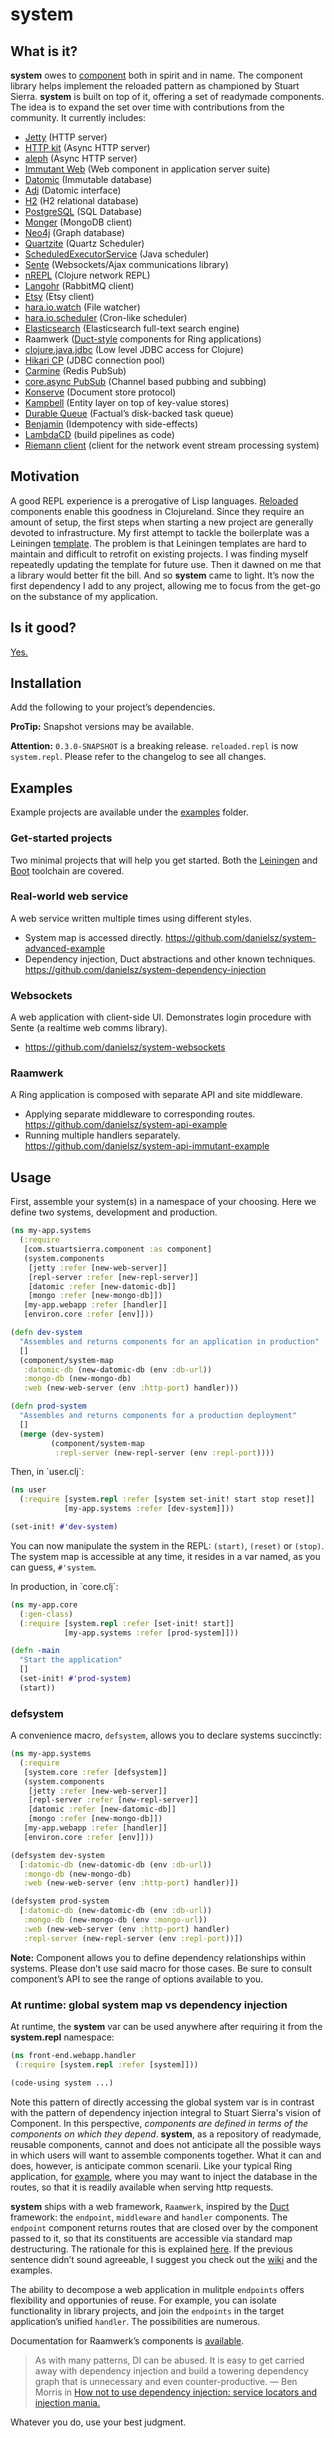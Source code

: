 * system
** What is it?
*system* owes to [[https://github.com/stuartsierra/component][component]] both in spirit and in name. The component library helps implement the reloaded pattern as championed by Stuart Sierra. *system* is built on top of it, offering a set of readymade components. The idea is to expand the set over time with contributions from the community. It currently includes:

- [[https://github.com/ring-clojure/ring][Jetty]] (HTTP server)
- [[http://http-kit.org/][HTTP kit]] (Async HTTP server)
- [[https://github.com/ztellman/aleph][aleph]] (Async HTTP server)
- [[http://immutant.org/][Immutant Web]] (Web component in application server suite)
- [[http://www.datomic.com/][Datomic]] (Immutable database)
- [[http://docs.caudate.me/adi/][Adi]] (Datomic interface)
- [[http://www.h2database.com/][H2]] (H2 relational database)
- [[http://www.postgresql.org][PostgreSQL]] (SQL Database)
- [[http://clojuremongodb.info/][Monger]] (MongoDB client)
- [[http://clojureneo4j.info/][Neo4j]] (Graph database)
- [[http://clojurequartz.info/][Quartzite]] (Quartz Scheduler)
- [[https://docs.oracle.com/javase/7/docs/api/java/util/concurrent/ScheduledExecutorService.html][ScheduledExecutorService]] (Java scheduler)
- [[https://github.com/ptaoussanis/sente][Sente]] (Websockets/Ajax communications library)
- [[https://github.com/clojure/tools.nrepl][nREPL]] (Clojure network REPL)
- [[http://clojurerabbitmq.info/][Langohr]] (RabbitMQ client)
- [[https://github.com/danielsz/etsy-clojure-api][Etsy]] (Etsy client)
- [[http://docs.caudate.me/hara/#haraiowatch][hara.io.watch]] (File watcher)
- [[http://docs.caudate.me/hara/hara-io-scheduler.html][hara.io.scheduler]] (Cron-like scheduler)
- [[https://www.elastic.co/][Elasticsearch]] (Elasticsearch full-text search engine)
- Raamwerk ([[https://github.com/weavejester/duct][Duct-style]] components for Ring applications)
- [[https://github.com/clojure/java.jdbc][clojure.java.jdbc]] (Low level JDBC access for Clojure)
- [[https://github.com/tomekw/hikari-cp][Hikari CP]] (JDBC connection pool)
- [[https://github.com/ptaoussanis/carmine][Carmine]] (Redis PubSub)
- [[https://github.com/clojure/core.async/wiki/Pub-Sub][core.async PubSub]] (Channel based pubbing and subbing) 
- [[https://github.com/replikativ/konserve][Konserve]] (Document store protocol)
- [[https://github.com/danielsz/kampbell][Kampbell]] (Entity layer on top of key-value stores)
- [[https://github.com/Factual/durable-queue][Durable Queue]] (Factual’s disk-backed task queue)
- [[https://github.com/danielsz/benjamin][Benjamin]] (Idempotency with side-effects)
- [[http://www.lambda.cd/][LambdaCD]] (build pipelines as code)
- [[https://github.com/riemann/riemann-clojure-client][Riemann client]] (client for the network event stream processing system)
** Motivation
A good REPL experience is a prerogative of Lisp languages. [[https://github.com/stuartsierra/reloaded][Reloaded]] components enable this goodness in Clojureland. Since they require an amount of setup, the first steps when starting a new project are generally devoted to infrastructure. My first attempt to tackle the boilerplate was a Leiningen [[https://github.com/danielsz/back-end-template][template]]. The problem is that Leiningen templates are hard to maintain and difficult to retrofit on existing projects. I was finding myself repeatedly updating the template for future use. Then it dawned on me that a library would better fit the bill. And so *system* came to light. It’s now the first dependency I add to any project, allowing me to focus from the get-go on the substance of my application.
** Is it good?
[[https://news.ycombinator.com/item?id=3067434][Yes.]]
** Installation
Add the following to your project’s dependencies.

[[http://clojars.org/org.danielsz/system/latest-version.svg]]

*ProTip:* Snapshot versions may be available.

*Attention:* ~0.3.0-SNAPSHOT~ is a breaking release. ~reloaded.repl~ is now ~system.repl~. Please refer to the changelog to see all changes.

** Examples

Example projects are available under the [[https://github.com/danielsz/system/tree/master/examples][examples]] folder.

*** Get-started projects

Two minimal projects that will help you get started. Both the [[https://github.com/danielsz/system/tree/master/examples/leiningen][Leiningen]] and [[https://github.com/danielsz/system/tree/master/examples/boot][Boot]] toolchain are covered.

*** Real-world web service

A web service written multiple times using different styles.

- System map is accessed directly. https://github.com/danielsz/system-advanced-example
- Dependency injection, Duct abstractions and other known techniques. https://github.com/danielsz/system-dependency-injection

*** Websockets

A web application with client-side UI. Demonstrates login procedure with Sente (a realtime web comms library).  

- https://github.com/danielsz/system-websockets
 
*** Raamwerk
A Ring application is composed with separate API and site middleware.

- Applying separate middleware to corresponding routes. [[https://github.com/danielsz/system-api-example][https://github.com/danielsz/system-api-example]]
- Running multiple handlers separately. [[https://github.com/danielsz/system-api-immutant-example][https://github.com/danielsz/system-api-immutant-example]]
** Usage

First, assemble your system(s) in a namespace of your choosing. Here we define two systems, development and production.
#+BEGIN_SRC clojure
(ns my-app.systems
  (:require
   [com.stuartsierra.component :as component]
   (system.components
    [jetty :refer [new-web-server]]
    [repl-server :refer [new-repl-server]]
    [datomic :refer [new-datomic-db]]
    [mongo :refer [new-mongo-db]])
   [my-app.webapp :refer [handler]]
   [environ.core :refer [env]]))

(defn dev-system
  "Assembles and returns components for an application in production"
  []
  (component/system-map
   :datomic-db (new-datomic-db (env :db-url))
   :mongo-db (new-mongo-db)
   :web (new-web-server (env :http-port) handler)))

(defn prod-system
  "Assembles and returns components for a production deployment"
  []
  (merge (dev-system)
         (component/system-map
          :repl-server (new-repl-server (env :repl-port))))

#+END_SRC

Then, in `user.clj`:

#+BEGIN_SRC clojure
(ns user
  (:require [system.repl :refer [system set-init! start stop reset]]
            [my-app.systems :refer [dev-system]]))

(set-init! #'dev-system)
#+END_SRC
You can now manipulate the system in the REPL: ~(start)~, ~(reset)~ or ~(stop)~. The system map is accessible at any time, it resides in a var named, as you can guess, ~#'system~.

In production, in `core.clj`:

#+BEGIN_SRC clojure
(ns my-app.core
  (:gen-class)
  (:require [system.repl :refer [set-init! start]]
            [my-app.systems :refer [prod-system]]))

(defn -main
  "Start the application"
  []
  (set-init! #'prod-system)
  (start))
#+END_SRC

*** defsystem

A convenience macro, ~defsystem~, allows you to declare systems succinctly:

#+BEGIN_SRC clojure
(ns my-app.systems
  (:require
   [system.core :refer [defsystem]]
   (system.components
    [jetty :refer [new-web-server]]
    [repl-server :refer [new-repl-server]]
    [datomic :refer [new-datomic-db]]
    [mongo :refer [new-mongo-db]])
   [my-app.webapp :refer [handler]]
   [environ.core :refer [env]]))

(defsystem dev-system
  [:datomic-db (new-datomic-db (env :db-url))
   :mongo-db (new-mongo-db)
   :web (new-web-server (env :http-port) handler)])

(defsystem prod-system
  [:datomic-db (new-datomic-db (env :db-url))
   :mongo-db (new-mongo-db (env :mongo-url))
   :web (new-web-server (env :http-port) handler)
   :repl-server (new-repl-server (env :repl-port))])

#+END_SRC
*Note:* Component allows you to define dependency relationships within systems. Please don’t use said macro for those cases. Be sure to consult component’s API to see the range of options available to you.

*** At runtime: global system map vs dependency injection

At runtime, the *system* var can be used anywhere after requiring it from the *system.repl* namespace:

#+BEGIN_SRC clojure
(ns front-end.webapp.handler
 (:require [system.repl :refer [system]]))

(code-using system ...)
#+END_SRC

Note this pattern of directly accessing the global system var is in contrast with the pattern of dependency injection integral to Stuart Sierra's vision of Component. In this perspective, /components are defined in terms of the components on which they depend/. *system*, as a repository of readymade, reusable components, cannot and does not anticipate all the possible ways in which users will want to assemble components together. What it can and does, however, is anticipate common scenarii. Like your typical Ring application, for [[https://github.com/danielsz/system-dependency-injection][example]], where you may want to inject the database in the routes, so that it is readily available when serving http requests.

*system* ships with a web framework, ~Raamwerk~, inspired by the [[https://github.com/weavejester/duct][Duct]] framework: the ~endpoint~, ~middleware~ and ~handler~ components. The ~endpoint~ component returns routes that are closed over by the component passed to it, so that its constituents are accessible via standard map destructuring. The rationale for this is explained [[https://www.booleanknot.com/blog/2015/05/22/structuring-clojure-web-apps.html][here]]. If the previous sentence didn’t sound agreeable, I suggest you check out the [[https://github.com/danielsz/system/wiki/Raamwerk][wiki]] and the examples.

The ability to decompose a web application in mulitple ~endpoints~ offers flexibility and opportunies of reuse. For example, you can isolate functionality in library projects, and join the ~endpoints~ in the target application’s unified ~handler~. The possibilities are numerous.

Documentation for Raamwerk’s components is [[http://danielsz.github.io/system/][available]].
#+BEGIN_QUOTE
As with many patterns, DI can be abused. It is easy to get carried away with dependency injection and build a towering dependency graph that is unnecessary and even counter-productive. — Ben Morris in [[http://www.ben-morris.com/how-not-to-use-dependency-injection-service-locators-and-injection-mania/][How not to use dependency injection: service locators and injection mania.]]
#+END_QUOTE

Whatever you do, use your best judgment.

** Boot-system
~System~ and ~Boot~ are a match made in heaven. Some of the properties that boot-system brings to your workflow are:

- Manual and automatic mode, ie. either you manipulate the system in the REPL, or you configure it to react to editing changes.
- Restartable system. What warrants a system restart is user-configurable. File-based granularity.
- Changes that do not require a restart are available in the running system instantly (via namespace reloading).
- Full /Lisp-style/ interactive programming via the REPL and hot-reloading in the browser.

The ~system~ task is invoked like any ~boot~ task.
#+BEGIN_SRC shell
$ boot system -h
#+END_SRC

Which outputs, for example:

#+BEGIN_SRC shell
-h, --help         Print this help info.
-s, --sys SYS      Set the system var to SYS.
-a, --auto         Manages the lifecycle of the application automatically.
-f, --files FILES  Will reset the system if a filename in the supplied vector changes.
-r, --regexes      Treat --files as regexes, not file names. Only one of regexes|paths is allowed.
-p, --paths        Treat --files as classpath paths, not file names. Only one of regexes|paths is allowed.
#+END_SRC

When ~auto~ is set to true, reloading of namespaces and restarts are being managed automatically.

If you set ~auto~ to false, you indicate that you want to handle restarts manually at the REPL, with ~(system.repl/reset)~. Please note that SYS will be initialized and started for you at first run. 

If you don’t supply a SYS argument, the system task will act as a ~tools.namespace~ wrapper. Each time you save your file, affected namespaces are reloaded in dependency order (after being unloaded in reverse order). This is handy for projects that do not use ~Component~, like this [[https://github.com/danielsz/no-restarts][example]] project. 

*** Code reload vs system restart

In traditional Lisp systems, users can redefine arbitrary, discrete units of code. Clojure, as a Lisp, is no exception. However, as a hosted language with many advanced dynamic features, code reloading has many [[https://github.com/clojure/tools.namespace#reloading-code-motivation][pitfalls]]. ~tools.namespace~ fixes many of them, but ultimately, reloaded code will not agree with runtime state, and the system will need a full restart. This is  where ~component~ fits in. (Note that both libraries were authored by Stuart Sierra).

It is important to understand that code reloading and system restarts are orthogonal—both are desirable properties in a programming environment. A full restart is a blunt tool. No need to restart the database just because a helper function was modified.

We *don’t want* to restart the system with *every* code change. Ideally, we want to only reload the code that has changed, and occasionally restart (when necessary).

~boot-system~ gives you finegrained tuning over system restarts vs code reload. Each time you change a file, ~boot-system~ will reload your code. Conversely, filenames that have been designated in the ~files~ option will trigger a full restart. Typically, the files vector will be small, as most modifications do not warrant a full restart. An example of when you would want a full restart is when you modify a Var that is used in a thread (that of a web server, for example). This is explained in detail in the [[http://danielsz.github.io/2016/05/06/Ghosts-in-the-machine][Ghosts in the machine]] blog post. 
Check the options with ~boot system -h~. 

In summary, when you instruct ~boot-system~ to manage your application lifecycle (with the ~auto~ option), either one of those two things will happen after you change a source file:
- ~refresh~ will first unload all affected namespaces (to remove old definitions) before reloading them in dependency order.
- ~reset~ will restart the system if that file was defined in the ~files~ vector.

*** The Holy Grail

With ~system~, you can enjoy a true Lisp environment where code is always live (*live coding*). A tutorial is available in a separate repository. It is dubbed the [[https://github.com/danielsz/holygrail][Holy Grail]], because the solution encompasses back-end and front-end. Some people like to start off from the setup in that repo as a fast track for clj/cljs combo projects. For them, Akash Shakdwipeea has made a [[https://github.com/shakdwipeea/system-template][Boot template]] available.

*** Leiningen

If you are using Leiningen, we recommend [[https://github.com/bhauman/lein-figwheel][Figwheel]] to address browser-side hot-reloading concerns.

** Monitoring

A monitoring protocol is available to query the status of
components. Two methods are available, ~started?~ and ~stopped?~,
whose concrete implementations depend on the native APIs of the
service behind the component.

** The Reloaded pattern
Here are a couple of links that are sure to shed more light on the motivations of the reloaded workflow.

*** The canonical reference:
[[http://thinkrelevance.com/blog/2013/06/04/clojure-workflow-reloaded][My Clojure Workflow, Reloaded]]

*** Interactive programming
I gave a talk at several Clojure user groups (Belgium, Spain, Israel). BeClojure did a great job at recording it and making it available on Youtube. Mattias Buelens also produced a very nice [[http://mattiasbuelens.github.io/interactiveprogrammingtalk/interactiveprogramming.html][interactive UI]] for the BeClojure talk.

#+HTML: <a href="http://www.youtube.com/watch?feature=player_embedded&v=50vU6rp2jyA" target="_blank"><img src="http://img.youtube.com/vi/50vU6rp2jyA/0.jpg" alt="Interactive programming" width="560" height="315" border="10" /></a>

*** Additional references
And more references touching on the topic.
- [[http://www.infoq.com/presentations/Clojure-Large-scale-patterns-techniques][Clojure in the Large]]
- [[http://martintrojer.github.io/clojure/2013/09/07/retrofitting-the-reloaded-pattern-into-clojure-projects/][Retrofitting the Reloaded pattern into Clojure projects]]
- [[http://software-ninja-ninja.blogspot.co.il/2014/04/5-faces-of-dependency-injection-in.html][5 faces of dependency injection in Clojure]]
- [[https://github.com/weavejester/reloaded.repl][REPL functions to support the reloaded workflow]]

** Compatibility
There is a host of components libraries in the Clojure ecosystem, each with its own take, its own philosophy. For example:

- [[https://github.com/juxt/modular][modular]]
- [[https://github.com/palletops/leaven][leaven]] and [[https://github.com/palletops/bakery][bakery]]
- [[https://github.com/james-henderson/yoyo][yoyo]]
- [[http://docs.caudate.me/hara/#haracomponent][hara.component]]
- [[https://github.com/tolitius/mount][mount]]

Navigating this space can be difficult or overwhelming. Due to the nature of Open Source Software, it is unlikely to see any kind of standardization taking place. Let’s embrace the diversity instead, and emphasize the *compatibility* of components. As long as a component adheres to Stuart Sierra’s Lifecycle protocol, you can import it in your ~systems~ namespace and refer to it as any other native ~system~ component.

*** Choosing

To help choose if ~system~ is right for you, here are a couple of tips. Take a component for an often used dependency (a web server, for example, or a database), and compare their source code. The ~system~ library puts an emphasis on two properties:

- minimalism: ~system~ provides a way to instantiate components that fulfill the Licecycle protocol (~start~ and ~stop~). Nothing more, nothing less.
- Interactive programming: ~system~ is best used in a Lispy, interactive workflow, hence its deep integration with boot.


** Contributing
Please fork and issue a pull request to add more components. Please
don't forget to include tests. You can refer to the existing ones to
get started.

Calling ~lein test~ will tests that have no external
dependencies. Tests that do require external services being installed
on your system (such as Mongo, Postgres or Elasticsearch) can be run
with ~lein test :dependency~. Use ~lein test :all~ to run the full
test suite.

** Credits
I wish to thank [[https://github.com/stuartsierra][Stuart Sierra]] for the pioneering and guidance. Special thanks to [[https://github.com/weavejester][James Reeves]] for the [[https://github.com/weavejester/reloaded.repl][reloaded.rep]]l library and general inspiration. Thanks to [[https://github.com/ptaoussanis][Peter Taoussanis]], the friendly OSS contributor, who helped to ‘componentize’ [[https://github.com/ptaoussanis/sente][sente]], an amazing library on its own right.
** License
Distributed under the [[http://opensource.org/licenses/eclipse-1.0.php][Eclipse Public License]], the same as Clojure.
